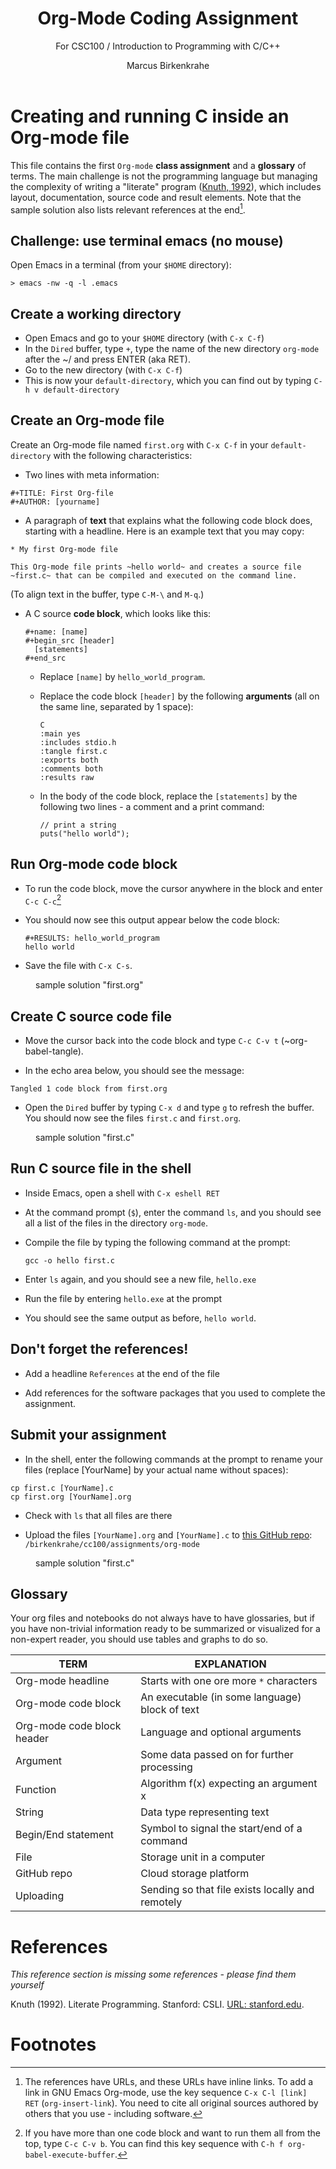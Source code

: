 #+TITLE:Org-Mode Coding Assignment
#+AUTHOR:Marcus Birkenkrahe
#+SUBTITLE: For CSC100 / Introduction to Programming with C/C++
#+STARTUP:overview hideblocks
#+OPTIONS: toc:nil num:nil ^:nil
* Creating and running C inside an Org-mode file

  This file contains the first ~Org-mode~ *class assignment* and a
  *glossary* of terms. The main challenge is not the programming
  language but managing the complexity of writing a "literate" program
  ([[KN92][Knuth, 1992]]), which includes layout, documentation, source code and
  result elements. Note that the sample solution also lists relevant
  references at the end[fn:1].

** Challenge: use terminal emacs (no mouse)

   Open Emacs in a terminal (from your ~$HOME~ directory):
   #+begin_example
    > emacs -nw -q -l .emacs
   #+end_example

** Create a working directory

   - Open Emacs and go to your ~$HOME~ directory (with ~C-x C-f~)
   - In the ~Dired~ buffer, type ~+~, type the name of the new
     directory ~org-mode~ after the ~/ and press ENTER (aka RET).
   - Go to the new directory (with ~C-x C-f~)
   - This is now your ~default-directory~, which you can find out by
     typing ~C-h v default-directory~

** Create an Org-mode file

   Create an Org-mode file named ~first.org~ with ~C-x C-f~ in your
   ~default-directory~ with the following characteristics:

   - Two lines with meta information:

   #+begin_example
   #+TITLE: First Org-file
   #+AUTHOR: [yourname]
   #+end_example

   - A paragraph of *text* that explains what the following code
     block does, starting with a headline. Here is an example text
     that you may copy:

   #+begin_example
   * My first Org-mode file

   This Org-mode file prints ~hello world~ and creates a source file
   ~first.c~ that can be compiled and executed on the command line.
   #+end_example

   (To align text in the buffer, type ~C-M-\~ and ~M-q~.)

   - A C source *code block*, which looks like this:

     #+begin_example
       #+name: [name]
       #+begin_src [header]
         [statements]
       #+end_src
     #+end_example

     - Replace ~[name]~ by ~hello_world_program~.
     - Replace the code block ~[header]~ by the following
       *arguments* (all on the same line, separated by 1 space):

       #+begin_example
       C
       :main yes
       :includes stdio.h
       :tangle first.c
       :exports both
       :comments both
       :results raw
  #+end_example

     - In the body of the code block, replace the ~[statements]~ by
       the following two lines - a comment and a print command:

       #+begin_example
         // print a string
         puts("hello world");
       #+end_example

** Run Org-mode code block

   - To run the code block, move the cursor anywhere in the block and
     enter ~C-c C-c~[fn:2]

   - You should now see this output appear below the code block:

     #+begin_example
#+RESULTS: hello_world_program
hello world
#+end_example

   - Save the file with ~C-x C-s~.

   #+caption: sample solution "first.org"
   #+attr_html: :width 700px
   [[./img/firstorg.png]]

** Create C source code file

   - Move the cursor back into the code block and type ~C-c C-v t~
     (~org-babel-tangle).

   - In the echo area below, you should see the message:
   #+begin_example
   Tangled 1 code block from first.org
   #+end_example

   - Open the ~Dired~ buffer by typing ~C-x d~ and type ~g~ to
     refresh the buffer. You should now see the files ~first.c~ and
     ~first.org~.

   #+caption: sample solution "first.c"
   #+attr_html: :width 700px
   [[./img/firstc.png]]

** Run C source file in the shell

   - Inside Emacs, open a shell with ~C-x eshell RET~

   - At the command prompt (~$~), enter the command ~ls~, and you
     should see all a list of the files in the directory ~org-mode~.

   - Compile the file by typing the following command at the prompt:
     #+begin_example
     gcc -o hello first.c
     #+end_example

   - Enter ~ls~ again, and you should see a new file, ~hello.exe~

   - Run the file by entering ~hello.exe~ at the prompt

   - You should see the same output as before, ~hello world~.

** Don't forget the references!

   - Add a headline ~References~ at the end of the file

   - Add references for the software packages that you used to
     complete the assignment.

** Submit your assignment

   - In the shell, enter the following commands at the prompt to
     rename your files (replace [YourName] by your actual name
     without spaces):

   #+begin_example
   cp first.c [YourName].c
   cp first.org [YourName].org
   #+end_example

   - Check with ~ls~ that all files are there

   - Upload the files ~[YourName].org~ and ~[YourName].c~ to [[https://github.com/birkenkrahe/cc100/tree/main/assignments/org-mode][this
     GitHub repo]]: ~/birkenkrahe/cc100/assignments/org-mode~

   #+caption: sample solution "first.c"
   #+attr_html: :width 700px
   [[./img/eshell.png]]

** Glossary

   Your org files and notebooks do not always have to have glossaries,
   but if you have non-trivial information ready to be summarized or
   visualized for a non-expert reader, you should use tables and
   graphs to do so.

   | TERM                       | EXPLANATION                                      |
   |----------------------------+--------------------------------------------------|
   | Org-mode headline          | Starts with one ore more ~*~ characters          |
   | Org-mode code block        | An executable (in some language) block of text   |
   | Org-mode code block header | Language and optional arguments                  |
   | Argument                   | Some data passed on for further processing       |
   | Function                   | Algorithm f(x) expecting an argument x           |
   | String                     | Data type representing text                      |
   | Begin/End statement        | Symbol to signal the start/end of a command      |
   | File                       | Storage unit in a computer                       |
   | GitHub repo                | Cloud storage platform                           |
   | Uploading                  | Sending so that file exists locally and remotely |

* References

  /This reference section is missing some references - please find them
  yourself/

  <<KN92>> Knuth (1992). Literate Programming. Stanford: CSLI. [[https://www-cs-faculty.stanford.edu/~knuth/lp.html][URL:
  stanford.edu]].

* Footnotes

[fn:2]If you have more than one code block and want to run them all
from the top, type ~C-c C-v b~. You can find this key sequence with
~C-h f org-babel-execute-buffer~.

[fn:1]The references have URLs, and these URLs have inline links. To
add a link in GNU Emacs Org-mode, use the key sequence ~C-x C-l [link]
RET~ (~org-insert-link~). You need to cite all original sources
authored by others that you use - including software.
